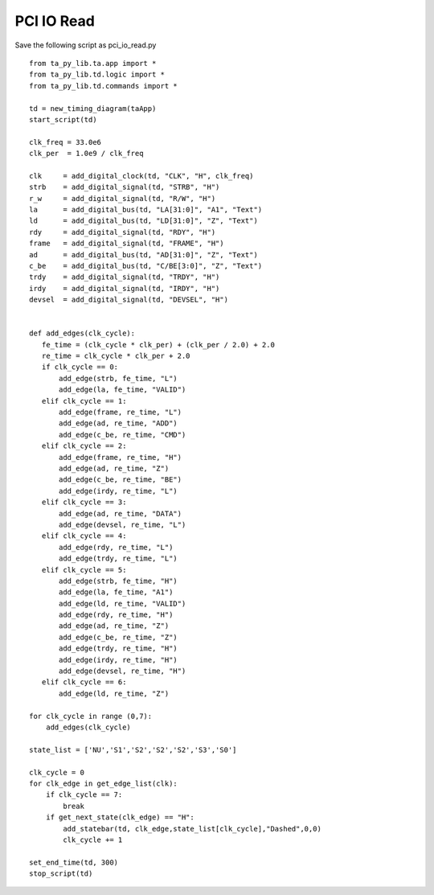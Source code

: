 
PCI IO Read 
===============

Save the following script as pci_io_read.py ::

    from ta_py_lib.ta.app import *
    from ta_py_lib.td.logic import *
    from ta_py_lib.td.commands import *
     
    td = new_timing_diagram(taApp)
    start_script(td)
    
    clk_freq = 33.0e6
    clk_per  = 1.0e9 / clk_freq
    
    clk     = add_digital_clock(td, "CLK", "H", clk_freq)
    strb    = add_digital_signal(td, "STRB", "H")
    r_w     = add_digital_signal(td, "R/W", "H")
    la      = add_digital_bus(td, "LA[31:0]", "A1", "Text")
    ld      = add_digital_bus(td, "LD[31:0]", "Z", "Text")
    rdy     = add_digital_signal(td, "RDY", "H")
    frame   = add_digital_signal(td, "FRAME", "H")
    ad      = add_digital_bus(td, "AD[31:0]", "Z", "Text")
    c_be    = add_digital_bus(td, "C/BE[3:0]", "Z", "Text")
    trdy    = add_digital_signal(td, "TRDY", "H")
    irdy    = add_digital_signal(td, "IRDY", "H")
    devsel  = add_digital_signal(td, "DEVSEL", "H")
    
    
    def add_edges(clk_cycle):
       fe_time = (clk_cycle * clk_per) + (clk_per / 2.0) + 2.0
       re_time = clk_cycle * clk_per + 2.0
       if clk_cycle == 0:
           add_edge(strb, fe_time, "L")
           add_edge(la, fe_time, "VALID")
       elif clk_cycle == 1:
           add_edge(frame, re_time, "L")
           add_edge(ad, re_time, "ADD")
           add_edge(c_be, re_time, "CMD")
       elif clk_cycle == 2:
           add_edge(frame, re_time, "H")
           add_edge(ad, re_time, "Z")
           add_edge(c_be, re_time, "BE")
           add_edge(irdy, re_time, "L")
       elif clk_cycle == 3:
           add_edge(ad, re_time, "DATA")
           add_edge(devsel, re_time, "L")
       elif clk_cycle == 4:
           add_edge(rdy, re_time, "L")
           add_edge(trdy, re_time, "L")
       elif clk_cycle == 5:
           add_edge(strb, fe_time, "H")
           add_edge(la, fe_time, "A1")
           add_edge(ld, re_time, "VALID")
           add_edge(rdy, re_time, "H")
           add_edge(ad, re_time, "Z")
           add_edge(c_be, re_time, "Z")
           add_edge(trdy, re_time, "H")
           add_edge(irdy, re_time, "H")
           add_edge(devsel, re_time, "H")
       elif clk_cycle == 6:
           add_edge(ld, re_time, "Z")
    
    for clk_cycle in range (0,7):
        add_edges(clk_cycle)
    
    state_list = ['NU','S1','S2','S2','S2','S3','S0']
    
    clk_cycle = 0
    for clk_edge in get_edge_list(clk):
        if clk_cycle == 7:
            break
        if get_next_state(clk_edge) == "H":
            add_statebar(td, clk_edge,state_list[clk_cycle],"Dashed",0,0)
            clk_cycle += 1
    
    set_end_time(td, 300)
    stop_script(td)
    

.. image:: images/pci_io_read.png
   :height: 280 pt
   :width: 640 pt
